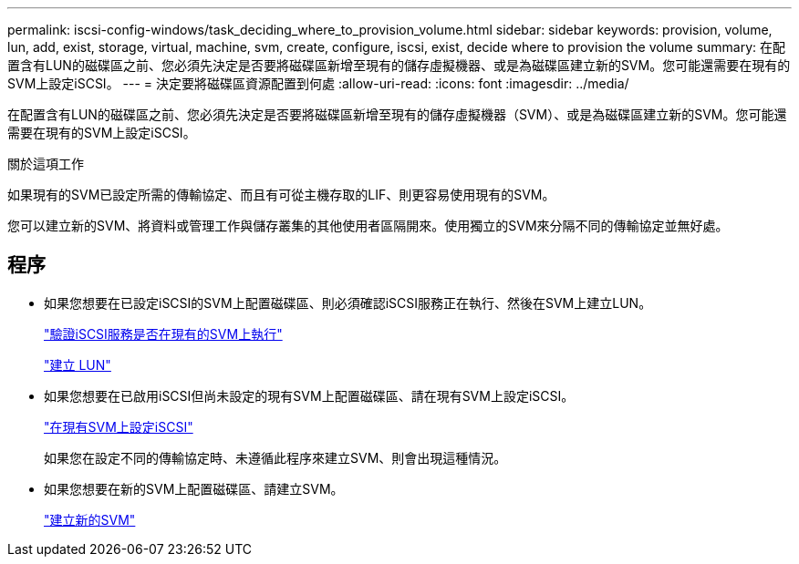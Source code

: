 ---
permalink: iscsi-config-windows/task_deciding_where_to_provision_volume.html 
sidebar: sidebar 
keywords: provision, volume, lun, add, exist, storage, virtual, machine, svm, create, configure, iscsi, exist, decide where to provision the volume 
summary: 在配置含有LUN的磁碟區之前、您必須先決定是否要將磁碟區新增至現有的儲存虛擬機器、或是為磁碟區建立新的SVM。您可能還需要在現有的SVM上設定iSCSI。 
---
= 決定要將磁碟區資源配置到何處
:allow-uri-read: 
:icons: font
:imagesdir: ../media/


[role="lead"]
在配置含有LUN的磁碟區之前、您必須先決定是否要將磁碟區新增至現有的儲存虛擬機器（SVM）、或是為磁碟區建立新的SVM。您可能還需要在現有的SVM上設定iSCSI。

.關於這項工作
如果現有的SVM已設定所需的傳輸協定、而且有可從主機存取的LIF、則更容易使用現有的SVM。

您可以建立新的SVM、將資料或管理工作與儲存叢集的其他使用者區隔開來。使用獨立的SVM來分隔不同的傳輸協定並無好處。



== 程序

* 如果您想要在已設定iSCSI的SVM上配置磁碟區、則必須確認iSCSI服務正在執行、然後在SVM上建立LUN。
+
link:task_verifying_iscsi_is_running_on_existing_vserver.html["驗證iSCSI服務是否在現有的SVM上執行"]

+
link:task_creating_lun_its_containing_volume.html["建立 LUN"]

* 如果您想要在已啟用iSCSI但尚未設定的現有SVM上配置磁碟區、請在現有SVM上設定iSCSI。
+
link:task_configuring_iscsi_fc_creating_lun_on_existing_svm.html["在現有SVM上設定iSCSI"]

+
如果您在設定不同的傳輸協定時、未遵循此程序來建立SVM、則會出現這種情況。

* 如果您想要在新的SVM上配置磁碟區、請建立SVM。
+
link:task_creating_svm.html["建立新的SVM"]


